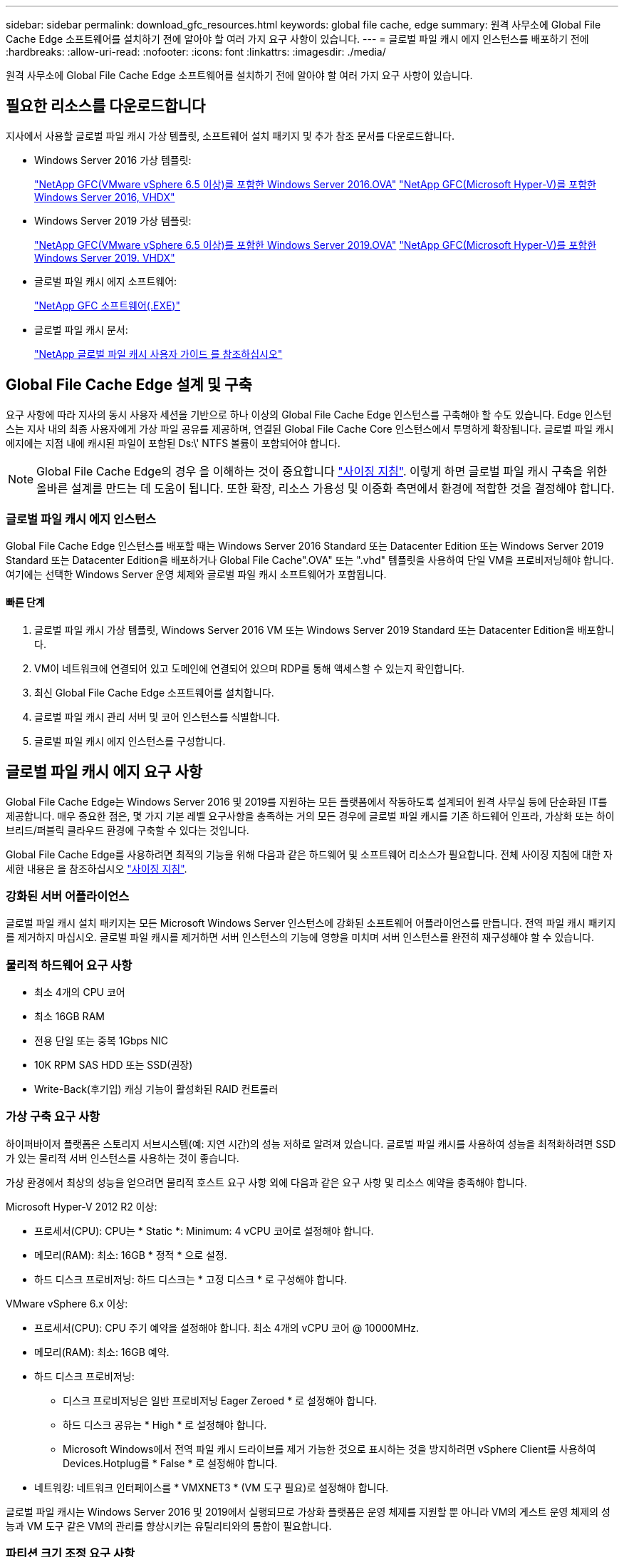 ---
sidebar: sidebar 
permalink: download_gfc_resources.html 
keywords: global file cache, edge 
summary: 원격 사무소에 Global File Cache Edge 소프트웨어를 설치하기 전에 알아야 할 여러 가지 요구 사항이 있습니다. 
---
= 글로벌 파일 캐시 에지 인스턴스를 배포하기 전에
:hardbreaks:
:allow-uri-read: 
:nofooter: 
:icons: font
:linkattrs: 
:imagesdir: ./media/


[role="lead"]
원격 사무소에 Global File Cache Edge 소프트웨어를 설치하기 전에 알아야 할 여러 가지 요구 사항이 있습니다.



== 필요한 리소스를 다운로드합니다

지사에서 사용할 글로벌 파일 캐시 가상 템플릿, 소프트웨어 설치 패키지 및 추가 참조 문서를 다운로드합니다.

* Windows Server 2016 가상 템플릿:
+
https://repo.cloudsync.netapp.com/gfc/2K16_GFC_1_0_18_OVF.zip["NetApp GFC(VMware vSphere 6.5 이상)를 포함한 Windows Server 2016.OVA"^]
https://repo.cloudsync.netapp.com/gfc/2k16_GFC_1_0_0_18_VHD.zip["NetApp GFC(Microsoft Hyper-V)를 포함한 Windows Server 2016, VHDX"^]

* Windows Server 2019 가상 템플릿:
+
https://repo.cloudsync.netapp.com/gfc/2K19_GFC_1_0_18_OVF.zip["NetApp GFC(VMware vSphere 6.5 이상)를 포함한 Windows Server 2019.OVA"^]
https://repo.cloudsync.netapp.com/gfc/2k19_GFC_1_0_0_18_VHD.zip["NetApp GFC(Microsoft Hyper-V)를 포함한 Windows Server 2019. VHDX"^]

* 글로벌 파일 캐시 에지 소프트웨어:
+
https://repo.cloudsync.netapp.com/gfc/GFC-1-0-0-21-Release.exe["NetApp GFC 소프트웨어(.EXE)"^]

* 글로벌 파일 캐시 문서:
+
link:https://repo.cloudsync.netapp.com/gfc/NetApp%20GFC%20-%20User%20Guide.pdf["NetApp 글로벌 파일 캐시 사용자 가이드 를 참조하십시오"^]





== Global File Cache Edge 설계 및 구축

요구 사항에 따라 지사의 동시 사용자 세션을 기반으로 하나 이상의 Global File Cache Edge 인스턴스를 구축해야 할 수도 있습니다. Edge 인스턴스는 지사 내의 최종 사용자에게 가상 파일 공유를 제공하며, 연결된 Global File Cache Core 인스턴스에서 투명하게 확장됩니다. 글로벌 파일 캐시 에지에는 지점 내에 캐시된 파일이 포함된 Ds:\' NTFS 볼륨이 포함되어야 합니다.


NOTE: Global File Cache Edge의 경우 을 이해하는 것이 중요합니다 link:concept_before_you_begin_to_deploy_gfc.html#sizing-guidelines["사이징 지침"^]. 이렇게 하면 글로벌 파일 캐시 구축을 위한 올바른 설계를 만드는 데 도움이 됩니다. 또한 확장, 리소스 가용성 및 이중화 측면에서 환경에 적합한 것을 결정해야 합니다.



=== 글로벌 파일 캐시 에지 인스턴스

Global File Cache Edge 인스턴스를 배포할 때는 Windows Server 2016 Standard 또는 Datacenter Edition 또는 Windows Server 2019 Standard 또는 Datacenter Edition을 배포하거나 Global File Cache".OVA" 또는 ".vhd" 템플릿을 사용하여 단일 VM을 프로비저닝해야 합니다. 여기에는 선택한 Windows Server 운영 체제와 글로벌 파일 캐시 소프트웨어가 포함됩니다.



==== 빠른 단계

. 글로벌 파일 캐시 가상 템플릿, Windows Server 2016 VM 또는 Windows Server 2019 Standard 또는 Datacenter Edition을 배포합니다.
. VM이 네트워크에 연결되어 있고 도메인에 연결되어 있으며 RDP를 통해 액세스할 수 있는지 확인합니다.
. 최신 Global File Cache Edge 소프트웨어를 설치합니다.
. 글로벌 파일 캐시 관리 서버 및 코어 인스턴스를 식별합니다.
. 글로벌 파일 캐시 에지 인스턴스를 구성합니다.




== 글로벌 파일 캐시 에지 요구 사항

Global File Cache Edge는 Windows Server 2016 및 2019를 지원하는 모든 플랫폼에서 작동하도록 설계되어 원격 사무실 등에 단순화된 IT를 제공합니다. 매우 중요한 점은, 몇 가지 기본 레벨 요구사항을 충족하는 거의 모든 경우에 글로벌 파일 캐시를 기존 하드웨어 인프라, 가상화 또는 하이브리드/퍼블릭 클라우드 환경에 구축할 수 있다는 것입니다.

Global File Cache Edge를 사용하려면 최적의 기능을 위해 다음과 같은 하드웨어 및 소프트웨어 리소스가 필요합니다. 전체 사이징 지침에 대한 자세한 내용은 을 참조하십시오 link:concept_before_you_begin_to_deploy_gfc.html#sizing-guidelines["사이징 지침"].



=== 강화된 서버 어플라이언스

글로벌 파일 캐시 설치 패키지는 모든 Microsoft Windows Server 인스턴스에 강화된 소프트웨어 어플라이언스를 만듭니다. 전역 파일 캐시 패키지를 제거하지 마십시오. 글로벌 파일 캐시를 제거하면 서버 인스턴스의 기능에 영향을 미치며 서버 인스턴스를 완전히 재구성해야 할 수 있습니다.



=== 물리적 하드웨어 요구 사항

* 최소 4개의 CPU 코어
* 최소 16GB RAM
* 전용 단일 또는 중복 1Gbps NIC
* 10K RPM SAS HDD 또는 SSD(권장)
* Write-Back(후기입) 캐싱 기능이 활성화된 RAID 컨트롤러




=== 가상 구축 요구 사항

하이퍼바이저 플랫폼은 스토리지 서브시스템(예: 지연 시간)의 성능 저하로 알려져 있습니다. 글로벌 파일 캐시를 사용하여 성능을 최적화하려면 SSD가 있는 물리적 서버 인스턴스를 사용하는 것이 좋습니다.

가상 환경에서 최상의 성능을 얻으려면 물리적 호스트 요구 사항 외에 다음과 같은 요구 사항 및 리소스 예약을 충족해야 합니다.

Microsoft Hyper-V 2012 R2 이상:

* 프로세서(CPU): CPU는 * Static *: Minimum: 4 vCPU 코어로 설정해야 합니다.
* 메모리(RAM): 최소: 16GB * 정적 * 으로 설정.
* 하드 디스크 프로비저닝: 하드 디스크는 * 고정 디스크 * 로 구성해야 합니다.


VMware vSphere 6.x 이상:

* 프로세서(CPU): CPU 주기 예약을 설정해야 합니다. 최소 4개의 vCPU 코어 @ 10000MHz.
* 메모리(RAM): 최소: 16GB 예약.
* 하드 디스크 프로비저닝:
+
** 디스크 프로비저닝은 일반 프로비저닝 Eager Zeroed * 로 설정해야 합니다.
** 하드 디스크 공유는 * High * 로 설정해야 합니다.
** Microsoft Windows에서 전역 파일 캐시 드라이브를 제거 가능한 것으로 표시하는 것을 방지하려면 vSphere Client를 사용하여 Devices.Hotplug를 * False * 로 설정해야 합니다.


* 네트워킹: 네트워크 인터페이스를 * VMXNET3 * (VM 도구 필요)로 설정해야 합니다.


글로벌 파일 캐시는 Windows Server 2016 및 2019에서 실행되므로 가상화 플랫폼은 운영 체제를 지원할 뿐 아니라 VM의 게스트 운영 체제의 성능과 VM 도구 같은 VM의 관리를 향상시키는 유틸리티와의 통합이 필요합니다.



=== 파티션 크기 조정 요구 사항

* C:\ - 최소 250GB(시스템/부팅 볼륨)
* D:\ - 최소 1TB(글로벌 파일 캐시 지능형 파일 캐시의 경우 별도의 데이터 볼륨 *)


* 최소 크기는 활성 데이터 세트의 2배입니다. 캐시 볼륨(D:\)은 확장할 수 있으며 Microsoft Windows NTFS 파일 시스템의 제한 사항에 의해서만 제한됩니다.



=== 글로벌 파일 캐시 지능형 파일 캐시 디스크 요구 사항

글로벌 파일 캐시 지능형 파일 캐시 디스크(D:\)의 디스크 지연 시간은 최대 0.5ms 미만의 평균 I/O 디스크 지연 시간과 동시 사용자당 1MiBps 처리량을 제공해야 합니다.

자세한 내용은 를 참조하십시오 link:https://repo.cloudsync.netapp.com/gfc/NetApp%20GFC%20-%20User%20Guide.pdf["NetApp 글로벌 파일 캐시 사용자 가이드 를 참조하십시오"^].



=== 네트워킹

* 방화벽: 글로벌 파일 캐시 에지 및 관리 서버와 코어 인스턴스 간에 TCP 포트를 허용해야 합니다.
+
글로벌 파일 캐시 TCP 포트: 443(HTTPS-LMS), 6618–6630.

* 네트워크 최적화 장치(예: Riverbed Steelhead)는 글로벌 파일 캐시 특정 포트(TCP 6618-6630)를 통과하도록 구성해야 합니다.




=== 클라이언트 워크스테이션 및 응용 프로그램 모범 사례

Global File Cache는 고객의 환경에 투명하게 통합되므로 사용자는 엔터프라이즈 애플리케이션을 실행하는 클라이언트 워크스테이션을 사용하여 중앙 집중화된 데이터에 액세스할 수 있습니다. 글로벌 파일 캐시를 사용하면 직접 드라이브 매핑 또는 DFS 네임스페이스를 통해 데이터에 액세스할 수 있습니다. 글로벌 파일 캐시 패브릭, 지능형 파일 캐싱 및 소프트웨어의 주요 측면에 대한 자세한 내용은 을 참조하십시오 link:concept_before_you_begin_to_deploy_gfc.html["글로벌 파일 캐시 배포를 시작하기 전에"^] 섹션을 참조하십시오.

최적의 환경과 성능을 보장하려면 글로벌 파일 캐시 사용자 가이드에 설명된 Microsoft Windows 클라이언트 요구 사항 및 모범 사례를 준수해야 합니다. 이는 모든 버전의 Microsoft Windows에 적용됩니다.

자세한 내용은 를 참조하십시오 link:https://repo.cloudsync.netapp.com/gfc/NetApp%20GFC%20-%20User%20Guide.pdf["NetApp 글로벌 파일 캐시 사용자 가이드 를 참조하십시오"^].



=== 방화벽 및 안티바이러스 모범 사례

Global File Cache는 가장 일반적인 바이러스 백신 애플리케이션 제품군이 글로벌 파일 캐시와 호환되는지 확인하기 위해 합당한 노력을 기울이지만, NetApp은 이러한 프로그램 또는 관련 업데이트, 서비스 팩 또는 수정으로 인한 비호환성 또는 성능 문제를 보증하지 않습니다.

Global File Cache는 Global File Cache 지원 인스턴스(Core 또는 Edge)에 모니터링 또는 바이러스 백신 솔루션의 설치 또는 응용 프로그램을 권장하지 않습니다. 솔루션을 선택 또는 정책에 따라 설치할 경우 다음과 같은 Best Practice 및 권장 사항이 적용되어야 합니다. 일반적인 바이러스 백신 제품군에 대해서는 의 부록 A를 참조하십시오 link:https://repo.cloudsync.netapp.com/gfc/NetApp%20GFC%20-%20User%20Guide.pdf["NetApp 글로벌 파일 캐시 사용자 가이드 를 참조하십시오"^].



=== 방화벽 설정

* Microsoft 방화벽:
+
** 방화벽 설정을 기본값으로 유지합니다.
** 권장 사항: Microsoft 방화벽 설정 및 서비스는 기본 설정인 OFF로 두고 표준 Global File Cache Edge 인스턴스에는 시작되지 않습니다.
** 권장 사항: Microsoft 방화벽 설정 및 서비스를 기본 설정인 ON으로 두고 도메인 컨트롤러 역할도 실행하는 Edge 인스턴스에 대해 시작합니다.


* 기업 방화벽:
+
** 글로벌 파일 캐시 코어 인스턴스는 TCP 포트 6618-6630에서 수신 대기합니다. 글로벌 파일 캐시 에지 인스턴스가 이러한 TCP 포트에 연결될 수 있는지 확인합니다.
** 글로벌 파일 캐시 인스턴스는 TCP 포트 443(HTTPS)에서 글로벌 파일 캐시 관리 서버와 통신해야 합니다.


* 네트워크 최적화 솔루션/장치는 글로벌 파일 캐시 특정 포트를 통과하도록 구성해야 합니다.




=== 바이러스 백신 모범 사례

이 섹션에서는 전역 파일 캐시를 실행하는 Windows Server 인스턴스에서 바이러스 백신 소프트웨어를 실행할 때의 요구 사항을 이해하는 데 도움이 됩니다. Global File Cache는 Cylance, McAfee, Symantec, Sophos, Trend Micro, Kaspersky와 Windows Defender는 글로벌 파일 캐시와 함께 사용됩니다.


NOTE: Edge 어플라이언스에 바이러스 백신을 추가하면 사용자 성능에 10 ~ 20%의 영향을 줄 수 있습니다.

자세한 내용은 를 참조하십시오 link:https://repo.cloudsync.netapp.com/gfc/NetApp%20GFC%20-%20User%20Guide.pdf["NetApp 글로벌 파일 캐시 사용자 가이드 를 참조하십시오"^].



==== 제외 항목을 구성합니다

바이러스 백신 소프트웨어 또는 기타 타사 인덱싱 또는 스캔 유틸리티는 Edge 인스턴스의 D:\를 스캔해서는 안 됩니다. 이러한 Edge 서버 드라이브 D:\를 스캔하면 전체 캐시 네임스페이스에 대한 많은 파일 열기 요청이 발생합니다. 이로 인해 WAN을 통해 데이터 센터에서 최적화되는 모든 파일 서버로 파일이 가져오게 됩니다. Edge 인스턴스에 WAN 연결 플러딩과 불필요한 로드가 발생하여 성능이 저하됩니다.

D:\ 드라이브 외에 일반적으로 다음과 같은 글로벌 파일 캐시 디렉터리 및 프로세스는 모든 바이러스 백신 응용 프로그램에서 제외되어야 합니다.

* 'C:\Program Files\TalonFAST\'
* 'C:\Program Files\TalonFAST\Bin\LLMClientService.exe'
* 'C:\Program Files\TalonFAST\Bin\LMServerService.exe'
* 'C:\Program Files\TalonFAST\Bin\Optimus.exe'
* 'C:\Program Files\TalonFAST\Bin\tafsexport.exe'
* 'C:\Program Files\TalonFAST\Bin\tafsuils.exe'
* 'C:\Program Files\TalonFAST\Bin\tapp.exe'
* 'C:\Program Files\TalonFAST\Bin\TFS.exe'
* 'C:\Program Files\TalonFAST\Bin\TService.exe'
* 'C:\Program Files\TalonFAST\Bin\tum.exe'
* 'C:\Program Files\TalonFAST\FastDebugLogs\'
* 'C:\Windows\System32\drivers\tfast.sys'
* `\?\TafsMtPt:\ 또는 \\?\TafsMtPt * '
* "\Device\TalonCacheFS\"
* '\\?\GLOBALROOT\Device\TalonCacheFS\'
* '\\?\GLOBALROOT\Device\TalonCacheFS\ *'




== NetApp 지원 정책

글로벌 파일 캐시 인스턴스는 Windows Server 2016 및 2019 플랫폼에서 실행되는 기본 애플리케이션으로서 글로벌 파일 캐시용으로 특별히 설계되었습니다. 글로벌 파일 캐시를 사용하려면 디스크, 메모리, 네트워크 인터페이스, 네트워크 인터페이스 등의 플랫폼 리소스에 또한 이러한 리소스에 대한 높은 수요를 처리할 수 있습니다. 가상 배포에는 메모리/CPU 예약 및 고성능 디스크가 필요합니다.

* 글로벌 파일 캐시의 지사 구축 시 글로벌 파일 캐시를 실행하는 서버에서 지원되는 서비스 및 애플리케이션은 다음으로 제한됩니다.
+
** DNS/DHCP를 선택합니다
** Active Directory 도메인 컨트롤러(글로벌 파일 캐시는 별도의 볼륨에 있어야 함)
** 인쇄 서비스
** Microsoft System Center Configuration Manager(SCCM)
** 글로벌 파일 캐시 승인 클라이언트 측 시스템 에이전트 및 바이러스 백신 애플리케이션


* NetApp 지원 및 유지 관리는 글로벌 파일 캐시에만 적용됩니다.
* 데이터베이스 서버, 메일 서버 등과 같이 일반적으로 리소스 집약적인 업무용 소프트웨어 지원되지 않습니다.
* 고객은 글로벌 파일 캐시를 실행하는 서버에 설치될 수 있는 글로벌 파일 캐시 소프트웨어가 아닌 소프트웨어에 대해 책임을 집니다.
+
** 타사 소프트웨어 패키지로 인해 소프트웨어 또는 리소스가 Global File Cache와 충돌하거나 성능이 저하될 경우 Global File Cache의 지원 조직은 고객이 Global File Cache를 실행하는 서버에서 소프트웨어를 비활성화하거나 제거하도록 요구할 수 있습니다.
** 글로벌 파일 캐시 애플리케이션을 실행하는 서버에 추가되는 모든 소프트웨어의 설치, 통합, 지원 및 업그레이드에 대한 책임은 고객에게 있습니다.


* 바이러스 백신 도구 및 라이센스 에이전트와 같은 시스템 관리 유틸리티/에이전트가 공존할 수 있습니다. 그러나 위에 나열된 지원되는 서비스 및 응용 프로그램을 제외하고 이러한 응용 프로그램은 글로벌 파일 캐시에서 지원되지 않으며 위와 동일한 지침을 계속 따라야 합니다.
+
** 추가된 소프트웨어의 모든 설치, 통합, 지원 및 업그레이드에 대한 책임은 고객에게 있습니다.
** 고객이 글로벌 파일 캐시(Global File Cache)와 소프트웨어 또는 리소스가 충돌하거나 성능이 저하된 것으로 의심되거나 원인이 되는 타사 소프트웨어 패키지를 설치하는 경우, 글로벌 파일 캐시의 지원 조직에서 소프트웨어를 비활성화/제거해야 할 필요가 있을 수 있습니다.



